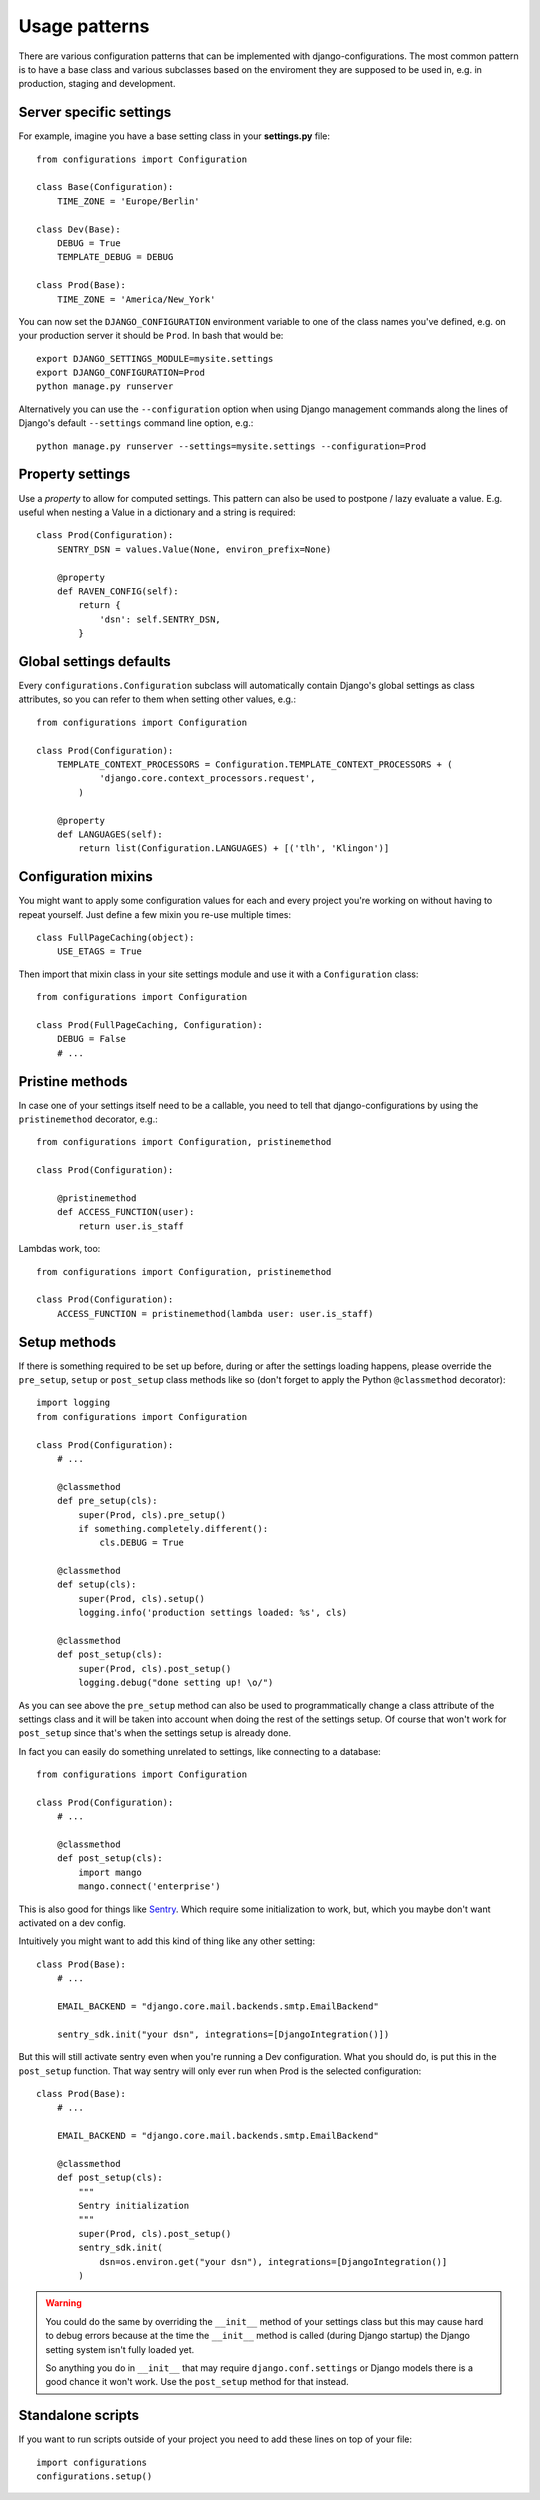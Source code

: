 Usage patterns
==============

There are various configuration patterns that can be implemented with
django-configurations. The most common pattern is to have a base class
and various subclasses based on the enviroment they are supposed to be
used in, e.g. in production, staging and development.

Server specific settings
------------------------

For example, imagine you have a base setting class in your **settings.py**
file::

    from configurations import Configuration

    class Base(Configuration):
        TIME_ZONE = 'Europe/Berlin'

    class Dev(Base):
        DEBUG = True
        TEMPLATE_DEBUG = DEBUG

    class Prod(Base):
        TIME_ZONE = 'America/New_York'

You can now set the ``DJANGO_CONFIGURATION`` environment variable to one
of the class names you've defined, e.g. on your production server it
should be ``Prod``. In bash that would be::

    export DJANGO_SETTINGS_MODULE=mysite.settings
    export DJANGO_CONFIGURATION=Prod
    python manage.py runserver

Alternatively you can use the ``--configuration`` option when using Django
management commands along the lines of Django's default ``--settings``
command line option, e.g.::

    python manage.py runserver --settings=mysite.settings --configuration=Prod

Property settings
-----------------

Use a `property` to allow for computed settings. This pattern can also be used to postpone / lazy evaluate a value. E.g. useful when nesting a Value in a dictionary and a string is required::

    class Prod(Configuration):
        SENTRY_DSN = values.Value(None, environ_prefix=None)

        @property
        def RAVEN_CONFIG(self):
            return {
                'dsn': self.SENTRY_DSN,
            }



Global settings defaults
------------------------

Every ``configurations.Configuration`` subclass will automatically contain
Django's global settings as class attributes, so you can refer to them when
setting other values, e.g.::

    from configurations import Configuration

    class Prod(Configuration):
        TEMPLATE_CONTEXT_PROCESSORS = Configuration.TEMPLATE_CONTEXT_PROCESSORS + (
                'django.core.context_processors.request',
            )

        @property
        def LANGUAGES(self):
            return list(Configuration.LANGUAGES) + [('tlh', 'Klingon')]

Configuration mixins
--------------------

You might want to apply some configuration values for each and every
project you're working on without having to repeat yourself. Just define
a few mixin you re-use multiple times::

    class FullPageCaching(object):
        USE_ETAGS = True

Then import that mixin class in your site settings module and use it with
a ``Configuration`` class::

    from configurations import Configuration

    class Prod(FullPageCaching, Configuration):
        DEBUG = False
        # ...

Pristine methods
----------------

.. versionadded:: 0.3

In case one of your settings itself need to be a callable, you need to
tell that django-configurations by using the ``pristinemethod`` decorator,
e.g.::

    from configurations import Configuration, pristinemethod

    class Prod(Configuration):

        @pristinemethod
        def ACCESS_FUNCTION(user):
            return user.is_staff

Lambdas work, too::

    from configurations import Configuration, pristinemethod

    class Prod(Configuration):
        ACCESS_FUNCTION = pristinemethod(lambda user: user.is_staff)

Setup methods
-------------

.. versionadded:: 0.3

If there is something required to be set up before, during or after the
settings loading happens, please override the ``pre_setup``, ``setup`` or
``post_setup`` class methods like so (don't forget to apply the Python
``@classmethod`` decorator)::

    import logging
    from configurations import Configuration

    class Prod(Configuration):
        # ...

        @classmethod
        def pre_setup(cls):
            super(Prod, cls).pre_setup()
            if something.completely.different():
                cls.DEBUG = True

        @classmethod
        def setup(cls):
            super(Prod, cls).setup()
            logging.info('production settings loaded: %s', cls)

        @classmethod
        def post_setup(cls):
            super(Prod, cls).post_setup()
            logging.debug("done setting up! \o/")

As you can see above the ``pre_setup`` method can also be used to
programmatically change a class attribute of the settings class and it
will be taken into account when doing the rest of the settings setup.
Of course that won't work for ``post_setup`` since that's when the
settings setup is already done.

In fact you can easily do something unrelated to settings, like
connecting to a database::

        from configurations import Configuration

        class Prod(Configuration):
            # ...

            @classmethod
            def post_setup(cls):
                import mango
                mango.connect('enterprise')
            
This is also good for things like `Sentry
<https://sentry.io/for/django/>`_. Which require some initialization
to work, but, which you maybe don't want activated on a dev config. 

Intuitively you might want to add this kind of thing like
any other setting::

    class Prod(Base):
        # ...

        EMAIL_BACKEND = "django.core.mail.backends.smtp.EmailBackend"

        sentry_sdk.init("your dsn", integrations=[DjangoIntegration()])

But this will still activate sentry even when you're running a Dev 
configuration. What you should do, is put this in the ``post_setup``
function. That way sentry will only ever
run when Prod is the selected configuration::

    class Prod(Base): 
        # ...

        EMAIL_BACKEND = "django.core.mail.backends.smtp.EmailBackend"

        @classmethod
        def post_setup(cls):
            """
            Sentry initialization
            """
            super(Prod, cls).post_setup()
            sentry_sdk.init(
                dsn=os.environ.get("your dsn"), integrations=[DjangoIntegration()]
            )
            
            
          
.. warning::

    You could do the same by overriding the ``__init__`` method of your
    settings class but this may cause hard to debug errors because
    at the time the ``__init__`` method is called (during Django startup)
    the Django setting system isn't fully loaded yet.

    So anything you do in ``__init__`` that may require
    ``django.conf.settings`` or Django models there is a good chance it
    won't work. Use the ``post_setup`` method for that instead.

.. versionchanged:: 0.4

    A new ``setup`` method was added to be able to handle the new
    :class:`~configurations.values.Value` classes and allow an in-between
    modification of the configuration values.
    

Standalone scripts
------------------

If you want to run scripts outside of your project you need to add these lines
on top of your file::

    import configurations
    configurations.setup()
